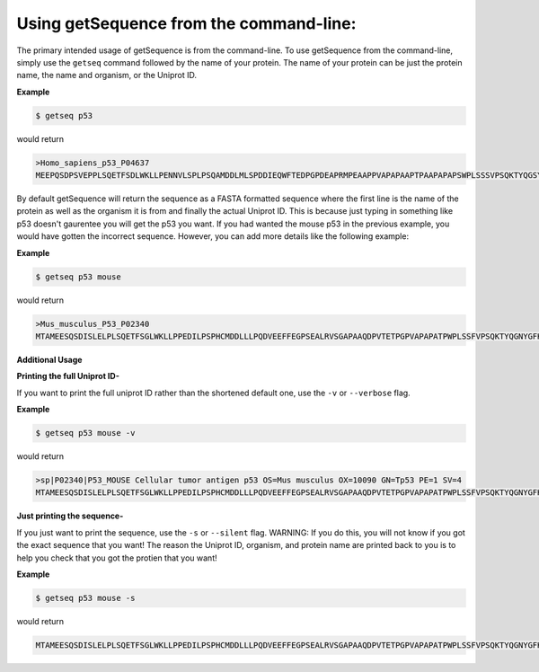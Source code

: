 Using getSequence from the command-line:
----------------------------------------

The primary intended usage of getSequence is from the command-line. To use getSequence from the command-line, simply use the ``getseq`` command followed by the name of your protein. The name of your protein can be just the protein name, the name and organism, or the Uniprot ID. 

**Example**

.. code-block:: bash
	
	$ getseq p53

would return

.. code-block:: bash
	
	>Homo_sapiens_p53_P04637
	MEEPQSDPSVEPPLSQETFSDLWKLLPENNVLSPLPSQAMDDLMLSPDDIEQWFTEDPGPDEAPRMPEAAPPVAPAPAAPTPAAPAPAPSWPLSSSVPSQKTYQGSYGFRLGFLHSGTAKSVTCTYSPALNKMFCQLAKTCPVQLWVDSTPPPGTRVRAMAIYKQSQHMTEVVRRCPHHERCSDSDGLAPPQHLIRVEGNLRVEYLDDRNTFRHSVVVPYEPPEVGSDCTTIHYNYMCNSSCMGGMNRRPILTIITLEDSSGNLLGRNSFEVRVCACPGRDRRTEEENLRKKGEPHHELPPGSTKRALPNNTSSSPQPKKKPLDGEYFTLQIRGRERFEMFRELNEALELKDAQAGKEPGGSRAHSSHLKSKKGQSTSRHKKLMFKTEGPDSD

By default getSequence will return the sequence as a FASTA formatted sequence where the first line is the name of the protein as well as the organism it is from and finally the actual Uniprot ID. This is because just typing in something like p53 doesn't gaurentee you will get the p53 you want. If you had wanted the mouse p53 in the previous example, you would have gotten the incorrect sequence. However, you can add more details like the following example:

**Example**

.. code-block:: bash
	
	$ getseq p53 mouse

would return

.. code-block:: bash
	
	>Mus_musculus_P53_P02340
	MTAMEESQSDISLELPLSQETFSGLWKLLPPEDILPSPHCMDDLLLPQDVEEFFEGPSEALRVSGAPAAQDPVTETPGPVAPAPATPWPLSSFVPSQKTYQGNYGFHLGFLQSGTAKSVMCTYSPPLNKLFCQLAKTCPVQLWVSATPPAGSRVRAMAIYKKSQHMTEVVRRCPHHERCSDGDGLAPPQHLIRVEGNLYPEYLEDRQTFRHSVVVPYEPPEAGSEYTTIHYKYMCNSSCMGGMNRRPILTIITLEDSSGNLLGRDSFEVRVCACPGRDRRTEEENFRKKEVLCPELPPGSAKRALPTCTSASPPQKKKPLDGEYFTLKIRGRKRFEMFRELNEALELKDAHATEESGDSRAHSSYLKTKKGQSTSRHKKTMVKKVGPDSD


**Additional Usage**

**Printing the full Uniprot ID-**

If you want to print the full uniprot ID rather than the shortened default one, use the ``-v`` or ``--verbose`` flag.

**Example**

.. code-block:: bash
	
	$ getseq p53 mouse -v

would return

.. code-block:: bash
	
	>sp|P02340|P53_MOUSE Cellular tumor antigen p53 OS=Mus musculus OX=10090 GN=Tp53 PE=1 SV=4
	MTAMEESQSDISLELPLSQETFSGLWKLLPPEDILPSPHCMDDLLLPQDVEEFFEGPSEALRVSGAPAAQDPVTETPGPVAPAPATPWPLSSFVPSQKTYQGNYGFHLGFLQSGTAKSVMCTYSPPLNKLFCQLAKTCPVQLWVSATPPAGSRVRAMAIYKKSQHMTEVVRRCPHHERCSDGDGLAPPQHLIRVEGNLYPEYLEDRQTFRHSVVVPYEPPEAGSEYTTIHYKYMCNSSCMGGMNRRPILTIITLEDSSGNLLGRDSFEVRVCACPGRDRRTEEENFRKKEVLCPELPPGSAKRALPTCTSASPPQKKKPLDGEYFTLKIRGRKRFEMFRELNEALELKDAHATEESGDSRAHSSYLKTKKGQSTSRHKKTMVKKVGPDSD

**Just printing the sequence-**

If you just want to print the sequence, use the ``-s`` or ``--silent`` flag. WARNING: If you do this, you will not know if you got the exact sequence that you want! The reason the Uniprot ID, organism, and protein name are printed back to you is to help you check that you got the protien that you want!

**Example**

.. code-block:: bash
	
	$ getseq p53 mouse -s

would return

.. code-block:: bash
	
	MTAMEESQSDISLELPLSQETFSGLWKLLPPEDILPSPHCMDDLLLPQDVEEFFEGPSEALRVSGAPAAQDPVTETPGPVAPAPATPWPLSSFVPSQKTYQGNYGFHLGFLQSGTAKSVMCTYSPPLNKLFCQLAKTCPVQLWVSATPPAGSRVRAMAIYKKSQHMTEVVRRCPHHERCSDGDGLAPPQHLIRVEGNLYPEYLEDRQTFRHSVVVPYEPPEAGSEYTTIHYKYMCNSSCMGGMNRRPILTIITLEDSSGNLLGRDSFEVRVCACPGRDRRTEEENFRKKEVLCPELPPGSAKRALPTCTSASPPQKKKPLDGEYFTLKIRGRKRFEMFRELNEALELKDAHATEESGDSRAHSSYLKTKKGQSTSRHKKTMVKKVGPDSD